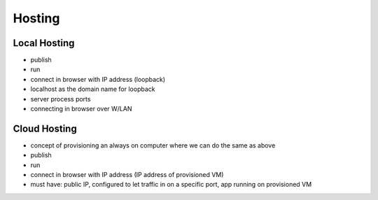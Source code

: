=======
Hosting
=======

Local Hosting
=============

- publish
- run
- connect in browser with IP address (loopback)
- localhost as the domain name for loopback
- server process ports
- connecting in browser over W/LAN

Cloud Hosting
=============

- concept of provisioning an always on computer where we can do the same as above
- publish
- run
- connect in browser with IP address (IP address of provisioned VM)
- must have: public IP, configured to let traffic in on a specific port, app running on provisioned VM